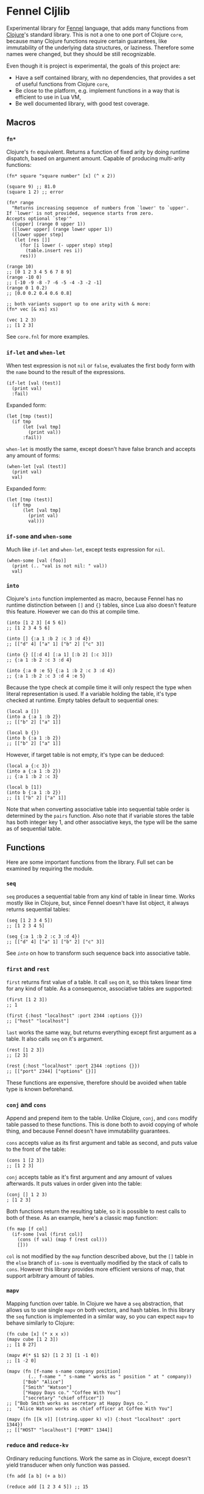 * Fennel Cljlib
Experimental library for [[https://fennel-lang.org/][Fennel]] language, that adds many functions from [[https://clojure.org/][Clojure]]'s standard library.
This is not a one to one port of Clojure =core=, because many Clojure functions require certain guarantees, like immutability of the underlying data structures, or laziness.
Therefore some names were changed, but they should be still recognizable.

Even though it is project is experimental, the goals of this project are:

- Have a self contained library, with no dependencies, that provides a set of useful functions from Clojure =core=,
- Be close to the platform, e.g. implement functions in a way that is efficient to use in Lua VM,
- Be well documented library, with good test coverage.

** Macros
*** =fn*=
Clojure's =fn= equivalent.
Returns a function of fixed arity by doing runtime dispatch, based on argument amount.
Capable of producing multi-arity functions:

#+begin_src fennel
  (fn* square "square number" [x] (^ x 2))

  (square 9) ;; 81.0
  (square 1 2) ;; error

  (fn* range
    "Returns increasing sequence  of numbers from `lower' to `upper'.
  If `lower' is not provided, sequence starts from zero.
  Accepts optional `step'"
    ([upper] (range 0 upper 1))
    ([lower upper] (range lower upper 1))
    ([lower upper step]
     (let [res []]
       (for [i lower (- upper step) step]
         (table.insert res i))
       res)))

  (range 10)
  ;; [0 1 2 3 4 5 6 7 8 9]
  (range -10 0)
  ;; [-10 -9 -8 -7 -6 -5 -4 -3 -2 -1]
  (range 0 1 0.2)
  ;; [0.0 0.2 0.4 0.6 0.8]

  ;; both variants support up to one arity with & more:
  (fn* vec [& xs] xs)

  (vec 1 2 3)
  ;; [1 2 3]
#+end_src

See =core.fnl= for more examples.

*** =if-let= and =when-let=
When test expression is not =nil= or =false=, evaluates the first body form with the =name= bound to the result of the expressions.

#+begin_src fennel
  (if-let [val (test)]
    (print val)
    :fail)
#+end_src

Expanded form:

#+begin_src fennel
  (let [tmp (test)]
    (if tmp
        (let [val tmp]
          (print val))
        :fail))
#+end_src

=when-let= is mostly the same, except doesn't have false branch and accepts any amount of forms:

#+begin_src fennel
  (when-let [val (test)]
    (print val)
    val)
#+end_src

Expanded form:

#+begin_src fennel
  (let [tmp (test)]
    (if tmp
        (let [val tmp]
          (print val)
          val)))
#+end_src

*** =if-some= and =when-some=
Much like =if-let= and =when-let=, except tests expression for =nil=.

#+begin_src fennel
  (when-some [val (foo)]
    (print (.. "val is not nil: " val))
    val)
#+end_src

*** =into=
Clojure's =into= function implemented as macro, because Fennel has no runtime distinction between =[]= and ={}= tables, since Lua also doesn't feature this feature.
However we can do this at compile time.

#+begin_src fennel
  (into [1 2 3] [4 5 6])
  ;; [1 2 3 4 5 6]

  (into [] {:a 1 :b 2 :c 3 :d 4})
  ;; [["d" 4] ["a" 1] ["b" 2] ["c" 3]]

  (into {} [[:d 4] [:a 1] [:b 2] [:c 3]])
  ;; {:a 1 :b 2 :c 3 :d 4}

  (into {:a 0 :e 5} {:a 1 :b 2 :c 3 :d 4})
  ;; {:a 1 :b 2 :c 3 :d 4 :e 5}
#+end_src

Because the type check at compile time it will only respect the type when literal representation is used.
If a variable holding the table, it's type checked at runtime.
Empty tables default to sequential ones:

#+begin_src fennel
  (local a [])
  (into a {:a 1 :b 2})
  ;; [["b" 2] ["a" 1]]

  (local b {})
  (into b {:a 1 :b 2})
  ;; [["b" 2] ["a" 1]]
#+end_src

However, if target table is not empty, it's type can be deduced:

#+begin_src fennel
  (local a {:c 3})
  (into a {:a 1 :b 2})
  ;; {:a 1 :b 2 :c 3}

  (local b [1])
  (into b {:a 1 :b 2})
  ;; [1 ["b" 2] ["a" 1]]
#+end_src

Note that when converting associative table into sequential table order is determined by the =pairs= function.
Also note that if variable stores the table has both integer key 1, and other associative keys, the type will be the same as of sequential table.

** Functions
Here are some important functions from the library.
Full set can be examined by requiring the module.

*** =seq=
=seq= produces a sequential table from any kind of table in linear time.
Works mostly like in Clojure, but, since Fennel doesn't have list object, it always returns sequential tables:

#+begin_src fennel
  (seq [1 2 3 4 5])
  ;; [1 2 3 4 5]

  (seq {:a 1 :b 2 :c 3 :d 4})
  ;; [["d" 4] ["a" 1] ["b" 2] ["c" 3]]
#+end_src

See [[*=into=][=into=]] on how to transform such sequence back into associative table.

*** =first= and =rest=
=first= returns first value of a table.
It call =seq= on it, so this takes linear time for any kind of table.
As a consequence, associative tables are supported:

#+begin_src fennel
  (first [1 2 3])
  ;; 1

  (first {:host "localhost" :port 2344 :options {}})
  ;; ["host" "localhost"]
#+end_src

=last= works the same way, but returns everything except first argument as a table.
It also calls =seq= on it's argument.

#+begin_src fennel
  (rest [1 2 3])
  ;; [2 3]

  (rest {:host "localhost" :port 2344 :options {}})
  ;; [["port" 2344] ["options" {}]]
#+end_src

These functions are expensive, therefore should be avoided when table type is known beforehand.

*** =conj= and =cons=
Append and prepend item to the table.
Unlike Clojure, =conj=, and =cons= modify table passed to these functions.
This is done both to avoid copying of whole thing, and because Fennel doesn't have immutability guarantees.

=cons= accepts value as its first argument and table as second, and puts value to the front of the table:

#+begin_src fennel
  (cons 1 [2 3])
  ;; [1 2 3]
#+end_src

=conj= accepts table as it's first argument and any amount of values afterwards.
It puts values in order given into the table:

#+begin_src fennel
  (conj [] 1 2 3)
  ; [1 2 3]
#+end_src

Both functions return the resulting table, so it is possible to nest calls to both of these.
As an example, here's a classic map function:

#+begin_src fennel
  (fn map [f col]
    (if-some [val (first col)]
      (cons (f val) (map f (rest col)))
      []))
#+end_src

=col= is not modified by the =map= function described above, but the =[]= table in the =else= branch of =is-some= is eventually modified by the stack of calls to =cons=.
However this library provides more efficient versions of map, that support arbitrary amount of tables.

*** =mapv=
Mapping function over table.
In Clojure we have a =seq= abstraction, that allows us to use single =mapv= on both vectors, and hash tables.
In this library the =seq= function is implemented in a similar way, so you can expect =mapv= to behave similarly to Clojure:

#+begin_src fennel
  (fn cube [x] (* x x x))
  (mapv cube [1 2 3])
  ;; [1 8 27]

  (mapv #(* $1 $2) [1 2 3] [1 -1 0])
  ;; [1 -2 0]

  (mapv (fn [f-name s-name company position]
          (.. f-name " " s-name " works as " position " at " company))
        ["Bob" "Alice"]
        ["Smith" "Watson"]
        ["Happy Days co." "Coffee With You"]
        ["secretary" "chief officer"])
  ;; ["Bob Smith works as secretary at Happy Days co."
  ;;  "Alice Watson works as chief officer at Coffee With You"]

  (mapv (fn [[k v]] [(string.upper k) v]) {:host "localhost" :port 1344})
  ;; [["HOST" "localhost"] ["PORT" 1344]]
#+end_src

*** =reduce= and =reduce-kv=
Ordinary reducing functions.
Work the same as in Clojure, except doesn't yield transducer when only function was passed.

#+begin_src fennel
  (fn add [a b] (+ a b))

  (reduce add [1 2 3 4 5]) ;; 15

  (reduce add 10 [1 2 3 4 5]) ;; 25
#+end_src

=reduce-kv= expects function that accepts 3 arguments and initial value.
Then it maps function over the associative map, by passing initial value as a first argument, key as second argument, and value as third argument.

#+begin_src fennel
  (reduce-kv (fn [acc key val] (if (or (= key :a) (= key :c)) (+ acc val) acc))
             0
             {:a 10 :b -20 :c 10})
  ;; 20
#+end_src

#  LocalWords:  Luajit VM arity runtime multi Cljlib fn
